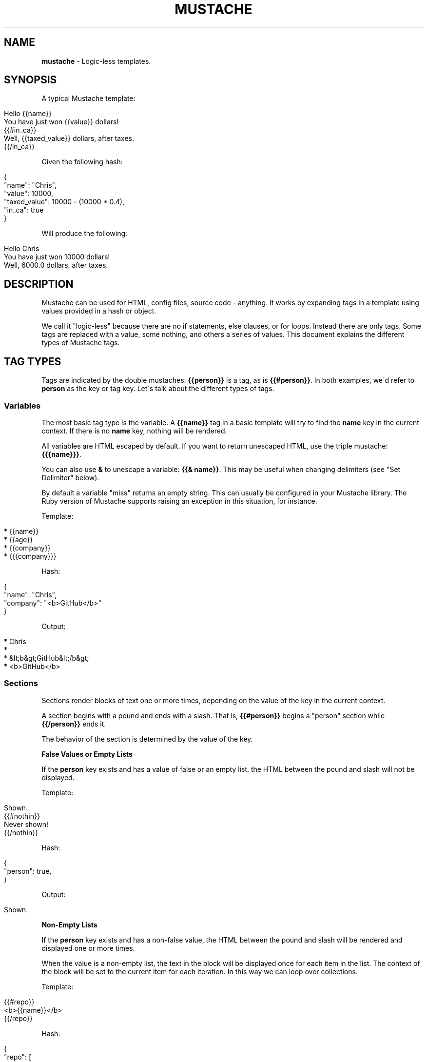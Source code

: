 .\" generated with Ronn/v0.7.3
.\" http://github.com/rtomayko/ronn/tree/0.7.3
.
.TH "MUSTACHE" "5" "February 2014" "DEFUNKT" "Mustache Manual"
.
.SH "NAME"
\fBmustache\fR \- Logic\-less templates\.
.
.SH "SYNOPSIS"
A typical Mustache template:
.
.IP "" 4
.
.nf

Hello {{name}}
You have just won {{value}} dollars!
{{#in_ca}}
Well, {{taxed_value}} dollars, after taxes\.
{{/in_ca}}
.
.fi
.
.IP "" 0
.
.P
Given the following hash:
.
.IP "" 4
.
.nf

{
  "name": "Chris",
  "value": 10000,
  "taxed_value": 10000 \- (10000 * 0\.4),
  "in_ca": true
}
.
.fi
.
.IP "" 0
.
.P
Will produce the following:
.
.IP "" 4
.
.nf

Hello Chris
You have just won 10000 dollars!
Well, 6000\.0 dollars, after taxes\.
.
.fi
.
.IP "" 0
.
.SH "DESCRIPTION"
Mustache can be used for HTML, config files, source code \- anything\. It works by expanding tags in a template using values provided in a hash or object\.
.
.P
We call it "logic\-less" because there are no if statements, else clauses, or for loops\. Instead there are only tags\. Some tags are replaced with a value, some nothing, and others a series of values\. This document explains the different types of Mustache tags\.
.
.SH "TAG TYPES"
Tags are indicated by the double mustaches\. \fB{{person}}\fR is a tag, as is \fB{{#person}}\fR\. In both examples, we\'d refer to \fBperson\fR as the key or tag key\. Let\'s talk about the different types of tags\.
.
.SS "Variables"
The most basic tag type is the variable\. A \fB{{name}}\fR tag in a basic template will try to find the \fBname\fR key in the current context\. If there is no \fBname\fR key, nothing will be rendered\.
.
.P
All variables are HTML escaped by default\. If you want to return unescaped HTML, use the triple mustache: \fB{{{name}}}\fR\.
.
.P
You can also use \fB&\fR to unescape a variable: \fB{{& name}}\fR\. This may be useful when changing delimiters (see "Set Delimiter" below)\.
.
.P
By default a variable "miss" returns an empty string\. This can usually be configured in your Mustache library\. The Ruby version of Mustache supports raising an exception in this situation, for instance\.
.
.P
Template:
.
.IP "" 4
.
.nf

* {{name}}
* {{age}}
* {{company}}
* {{{company}}}
.
.fi
.
.IP "" 0
.
.P
Hash:
.
.IP "" 4
.
.nf

{
  "name": "Chris",
  "company": "<b>GitHub</b>"
}
.
.fi
.
.IP "" 0
.
.P
Output:
.
.IP "" 4
.
.nf

* Chris
*
* &lt;b&gt;GitHub&lt;/b&gt;
* <b>GitHub</b>
.
.fi
.
.IP "" 0
.
.SS "Sections"
Sections render blocks of text one or more times, depending on the value of the key in the current context\.
.
.P
A section begins with a pound and ends with a slash\. That is, \fB{{#person}}\fR begins a "person" section while \fB{{/person}}\fR ends it\.
.
.P
The behavior of the section is determined by the value of the key\.
.
.P
\fBFalse Values or Empty Lists\fR
.
.P
If the \fBperson\fR key exists and has a value of false or an empty list, the HTML between the pound and slash will not be displayed\.
.
.P
Template:
.
.IP "" 4
.
.nf

Shown\.
{{#nothin}}
  Never shown!
{{/nothin}}
.
.fi
.
.IP "" 0
.
.P
Hash:
.
.IP "" 4
.
.nf

{
  "person": true,
}
.
.fi
.
.IP "" 0
.
.P
Output:
.
.IP "" 4
.
.nf

Shown\.
.
.fi
.
.IP "" 0
.
.P
\fBNon\-Empty Lists\fR
.
.P
If the \fBperson\fR key exists and has a non\-false value, the HTML between the pound and slash will be rendered and displayed one or more times\.
.
.P
When the value is a non\-empty list, the text in the block will be displayed once for each item in the list\. The context of the block will be set to the current item for each iteration\. In this way we can loop over collections\.
.
.P
Template:
.
.IP "" 4
.
.nf

{{#repo}}
  <b>{{name}}</b>
{{/repo}}
.
.fi
.
.IP "" 0
.
.P
Hash:
.
.IP "" 4
.
.nf

{
  "repo": [
    { "name": "resque" },
    { "name": "hub" },
    { "name": "rip" },
  ]
}
.
.fi
.
.IP "" 0
.
.P
Output:
.
.IP "" 4
.
.nf

<b>resque</b>
<b>hub</b>
<b>rip</b>
.
.fi
.
.IP "" 0
.
.P
\fBLambdas\fR
.
.P
When the value is a callable object, such as a function or lambda, the object will be invoked and passed the block of text\. The text passed is the literal block, unrendered\. \fB{{tags}}\fR will not have been expanded \- the lambda should do that on its own\. In this way you can implement filters or caching\.
.
.P
Template:
.
.IP "" 4
.
.nf

{{#wrapped}}
  {{name}} is awesome\.
{{/wrapped}}
.
.fi
.
.IP "" 0
.
.P
Hash:
.
.IP "" 4
.
.nf

{
  "name": "Willy",
  "wrapped": function() {
    return function(text, render) {
      return "<b>" + render(text) + "</b>"
    }
  }
}
.
.fi
.
.IP "" 0
.
.P
Output:
.
.IP "" 4
.
.nf

<b>Willy is awesome\.</b>
.
.fi
.
.IP "" 0
.
.P
\fBNon\-False Values\fR
.
.P
When the value is non\-false but not a list, it will be used as the context for a single rendering of the block\.
.
.P
Template:
.
.IP "" 4
.
.nf

{{#person?}}
  Hi {{name}}!
{{/person?}}
.
.fi
.
.IP "" 0
.
.P
Hash:
.
.IP "" 4
.
.nf

{
  "person?": { "name": "Jon" }
}
.
.fi
.
.IP "" 0
.
.P
Output:
.
.IP "" 4
.
.nf

Hi Jon!
.
.fi
.
.IP "" 0
.
.SS "Inverted Sections"
An inverted section begins with a caret (hat) and ends with a slash\. That is \fB{{^person}}\fR begins a "person" inverted section while \fB{{/person}}\fR ends it\.
.
.P
While sections can be used to render text one or more times based on the value of the key, inverted sections may render text once based on the inverse value of the key\. That is, they will be rendered if the key doesn\'t exist, is false, or is an empty list\.
.
.P
Template:
.
.IP "" 4
.
.nf

{{#repo}}
  <b>{{name}}</b>
{{/repo}}
{{^repo}}
  No repos :(
{{/repo}}
.
.fi
.
.IP "" 0
.
.P
Hash:
.
.IP "" 4
.
.nf

{
  "repo": []
}
.
.fi
.
.IP "" 0
.
.P
Output:
.
.IP "" 4
.
.nf

No repos :(
.
.fi
.
.IP "" 0
.
.SS "Comments"
Comments begin with a bang and are ignored\. The following template:
.
.IP "" 4
.
.nf

<h1>Today{{! ignore me }}\.</h1>
.
.fi
.
.IP "" 0
.
.P
Will render as follows:
.
.IP "" 4
.
.nf

<h1>Today\.</h1>
.
.fi
.
.IP "" 0
.
.P
Comments may contain newlines\.
.
.SS "Partials"
Partials begin with a greater than sign, like \fB{{> box}}\fR\.
.
.P
Partials are rendered at runtime (as opposed to compile time), so recursive partials are possible\. Just avoid infinite loops\.
.
.P
They also inherit the calling context\. Whereas in ERB you may have this:
.
.IP "" 4
.
.nf

<%= partial :next_more, :start => start, :size => size %>
.
.fi
.
.IP "" 0
.
.P
Mustache requires only this:
.
.IP "" 4
.
.nf

{{> next_more}}
.
.fi
.
.IP "" 0
.
.P
Why? Because the \fBnext_more\.mustache\fR file will inherit the \fBsize\fR and \fBstart\fR methods from the calling context\.
.
.P
In this way you may want to think of partials as includes, or template expansion, even though it\'s not literally true\.
.
.P
For example, this template and partial:
.
.IP "" 4
.
.nf

base\.mustache:
<h2>Names</h2>
{{#names}}
  {{> user}}
{{/names}}

user\.mustache:
<strong>{{name}}</strong>
.
.fi
.
.IP "" 0
.
.P
Can be thought of as a single, expanded template:
.
.IP "" 4
.
.nf

<h2>Names</h2>
{{#names}}
  <strong>{{name}}</strong>
{{/names}}
.
.fi
.
.IP "" 0
.
.SS "Set Delimiter"
Set Delimiter tags start with an equal sign and change the tag delimiters from \fB{{\fR and \fB}}\fR to custom strings\.
.
.P
Consider the following contrived example:
.
.IP "" 4
.
.nf

* {{default_tags}}
{{=<% %>=}}
* <% erb_style_tags %>
<%={{ }}=%>
* {{ default_tags_again }}
.
.fi
.
.IP "" 0
.
.P
Here we have a list with three items\. The first item uses the default tag style, the second uses erb style as defined by the Set Delimiter tag, and the third returns to the default style after yet another Set Delimiter declaration\.
.
.P
According to ctemplates \fIhttp://google\-ctemplate\.googlecode\.com/svn/trunk/doc/howto\.html\fR, this "is useful for languages like TeX, where double\-braces may occur in the text and are awkward to use for markup\."
.
.P
Custom delimiters may not contain whitespace or the equals sign\.
.
.SH "COPYRIGHT"
Mustache is Copyright (C) 2009 Chris Wanstrath
.
.P
Original CTemplate by Google
.
.SH "SEE ALSO"
mustache(1), \fIhttp://mustache\.github\.com/\fR
